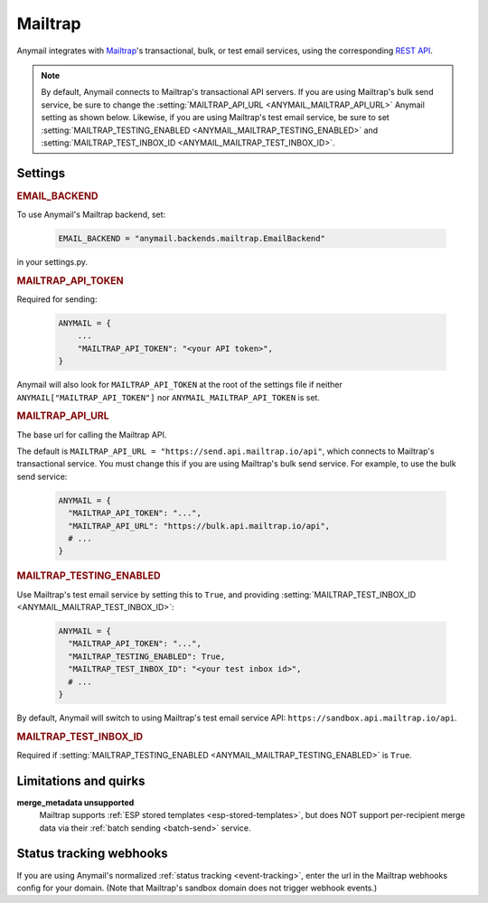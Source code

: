.. _mailtrap-backend:

Mailtrap
========

Anymail integrates with `Mailtrap <https://mailtrap.io/>`_'s
transactional, bulk, or test email services, using the corresponding
`REST API`_.

.. note::

    By default, Anymail connects to Mailtrap's transactional API servers.
    If you are using Mailtrap's bulk send service, be sure to change the
    :setting:`MAILTRAP_API_URL <ANYMAIL_MAILTRAP_API_URL>` Anymail setting
    as shown below. Likewise, if you are using Mailtrap's test email service,
    be sure to set :setting:`MAILTRAP_TESTING_ENABLED <ANYMAIL_MAILTRAP_TESTING_ENABLED>`
    and :setting:`MAILTRAP_TEST_INBOX_ID <ANYMAIL_MAILTRAP_TEST_INBOX_ID>`.

.. _REST API: https://api-docs.mailtrap.io/docs/mailtrap-api-docs/


Settings
--------

.. rubric:: EMAIL_BACKEND

To use Anymail's Mailtrap backend, set:

  .. code-block:: python

      EMAIL_BACKEND = "anymail.backends.mailtrap.EmailBackend"

in your settings.py.


.. setting:: ANYMAIL_MAILTRAP_API_TOKEN

.. rubric:: MAILTRAP_API_TOKEN

Required for sending:

  .. code-block:: python

      ANYMAIL = {
          ...
          "MAILTRAP_API_TOKEN": "<your API token>",
      }

Anymail will also look for ``MAILTRAP_API_TOKEN`` at the
root of the settings file if neither ``ANYMAIL["MAILTRAP_API_TOKEN"]``
nor ``ANYMAIL_MAILTRAP_API_TOKEN`` is set.


.. setting:: ANYMAIL_MAILTRAP_API_URL

.. rubric:: MAILTRAP_API_URL

The base url for calling the Mailtrap API.

The default is ``MAILTRAP_API_URL = "https://send.api.mailtrap.io/api"``, which connects
to Mailtrap's transactional service. You must change this if you are using Mailtrap's bulk
send service. For example, to use the bulk send service:

  .. code-block:: python

      ANYMAIL = {
        "MAILTRAP_API_TOKEN": "...",
        "MAILTRAP_API_URL": "https://bulk.api.mailtrap.io/api",
        # ...
      }


.. setting:: ANYMAIL_MAILTRAP_TESTING_ENABLED

.. rubric:: MAILTRAP_TESTING_ENABLED

Use Mailtrap's test email service by setting this to ``True``, and providing
:setting:`MAILTRAP_TEST_INBOX_ID <ANYMAIL_MAILTRAP_TEST_INBOX_ID>`:

  .. code-block:: python

      ANYMAIL = {
        "MAILTRAP_API_TOKEN": "...",
        "MAILTRAP_TESTING_ENABLED": True,
        "MAILTRAP_TEST_INBOX_ID": "<your test inbox id>",
        # ...
      }

By default, Anymail will switch to using Mailtrap's test email service API: ``https://sandbox.api.mailtrap.io/api``.

.. setting:: ANYMAIL_MAILTRAP_TEST_INBOX_ID

.. rubric:: MAILTRAP_TEST_INBOX_ID

Required if :setting:`MAILTRAP_TESTING_ENABLED <ANYMAIL_MAILTRAP_TESTING_ENABLED>` is ``True``.


.. _mailtrap-quirks:

Limitations and quirks
----------------------

**merge_metadata unsupported**
  Mailtrap supports :ref:`ESP stored templates <esp-stored-templates>`,
  but does NOT support per-recipient merge data via their :ref:`batch sending <batch-send>`
  service.


.. _mailtrap-webhooks:

Status tracking webhooks
------------------------

If you are using Anymail's normalized :ref:`status tracking <event-tracking>`, enter
the url in the Mailtrap webhooks config for your domain. (Note that Mailtrap's sandbox domain
does not trigger webhook events.)


.. _About Mailtrap webhooks: https://help.mailtrap.io/article/102-webhooks
.. _Mailtrap webhook payload: https://api-docs.mailtrap.io/docs/mailtrap-api-docs/016fe2a1efd5a-receive-events-json-format
